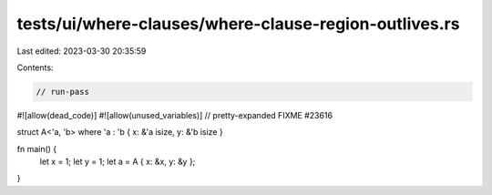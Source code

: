 tests/ui/where-clauses/where-clause-region-outlives.rs
======================================================

Last edited: 2023-03-30 20:35:59

Contents:

.. code-block:: rs

    // run-pass
#![allow(dead_code)]
#![allow(unused_variables)]
// pretty-expanded FIXME #23616

struct A<'a, 'b> where 'a : 'b { x: &'a isize, y: &'b isize }

fn main() {
    let x = 1;
    let y = 1;
    let a = A { x: &x, y: &y };
}


